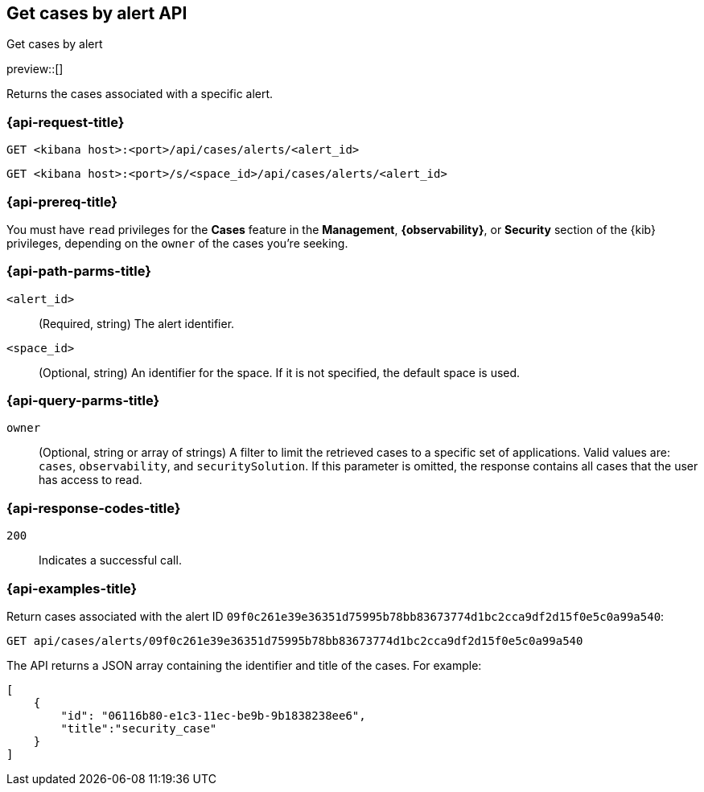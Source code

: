 [[cases-api-get-cases-by-alert]]
== Get cases by alert API
++++
<titleabbrev>Get cases by alert</titleabbrev>
++++

preview::[]

Returns the cases associated with a specific alert.

=== {api-request-title}

`GET <kibana host>:<port>/api/cases/alerts/<alert_id>`

`GET <kibana host>:<port>/s/<space_id>/api/cases/alerts/<alert_id>`

=== {api-prereq-title}

You must have `read` privileges for the *Cases* feature in the *Management*,
*{observability}*, or *Security* section of the
{kib} privileges, depending on the
`owner` of the cases you're seeking.

=== {api-path-parms-title}

`<alert_id>`::
(Required, string) The alert identifier.

`<space_id>`::
(Optional, string) An identifier for the space. If it is not specified, the
default space is used.

=== {api-query-parms-title}

`owner`::
(Optional, string or array of strings) A filter to limit the retrieved cases to
a specific set of applications. Valid values are: `cases`, `observability`,
and `securitySolution`. If this parameter is omitted, the response contains all
cases that the user has access to read.

=== {api-response-codes-title}

`200`::
   Indicates a successful call.

=== {api-examples-title}

Return cases associated with the alert ID
`09f0c261e39e36351d75995b78bb83673774d1bc2cca9df2d15f0e5c0a99a540`:

[source,sh]
--------------------------------------------------
GET api/cases/alerts/09f0c261e39e36351d75995b78bb83673774d1bc2cca9df2d15f0e5c0a99a540
--------------------------------------------------
// KIBANA

The API returns a JSON array containing the identifier and title of the cases.
For example:

[source,json]
--------------------------------------------------
[
    {
        "id": "06116b80-e1c3-11ec-be9b-9b1838238ee6",
        "title":"security_case"
    }
]
--------------------------------------------------